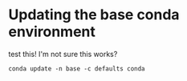 
* Updating the base conda environment

test this! I'm not sure this works?
#+BEGIN_SRC 
conda update -n base -c defaults conda
#+END_SRC
